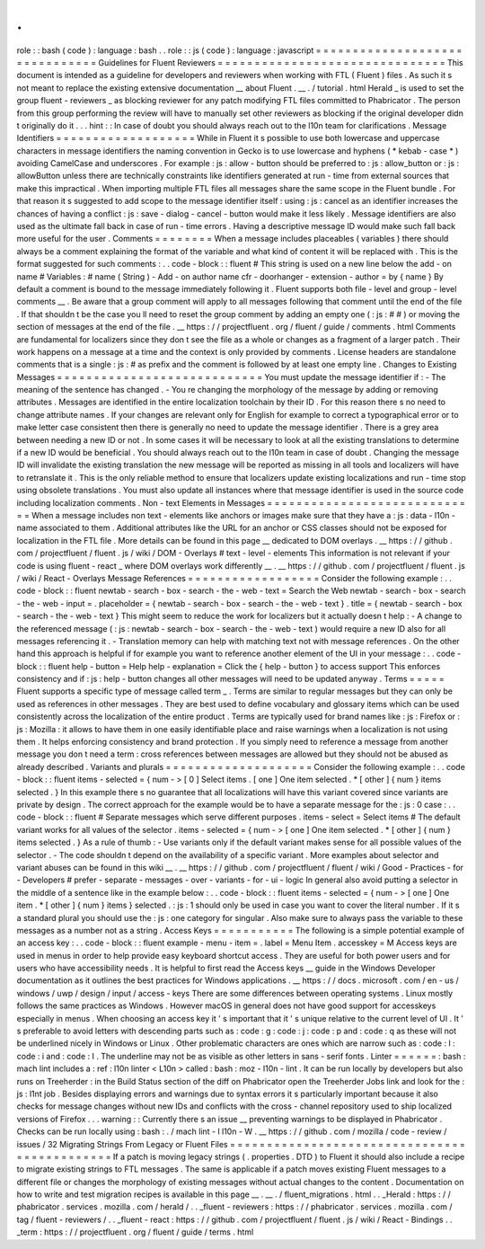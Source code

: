 .
.
role
:
:
bash
(
code
)
:
language
:
bash
.
.
role
:
:
js
(
code
)
:
language
:
javascript
=
=
=
=
=
=
=
=
=
=
=
=
=
=
=
=
=
=
=
=
=
=
=
=
=
=
=
=
=
=
=
Guidelines
for
Fluent
Reviewers
=
=
=
=
=
=
=
=
=
=
=
=
=
=
=
=
=
=
=
=
=
=
=
=
=
=
=
=
=
=
=
This
document
is
intended
as
a
guideline
for
developers
and
reviewers
when
working
with
FTL
(
Fluent
)
files
.
As
such
it
s
not
meant
to
replace
the
existing
extensive
documentation
__
about
Fluent
.
__
.
/
tutorial
.
html
Herald
_
is
used
to
set
the
group
fluent
-
reviewers
_
as
blocking
reviewer
for
any
patch
modifying
FTL
files
committed
to
Phabricator
.
The
person
from
this
group
performing
the
review
will
have
to
manually
set
other
reviewers
as
blocking
if
the
original
developer
didn
t
originally
do
it
.
.
.
hint
:
:
In
case
of
doubt
you
should
always
reach
out
to
the
l10n
team
for
clarifications
.
Message
Identifiers
=
=
=
=
=
=
=
=
=
=
=
=
=
=
=
=
=
=
=
While
in
Fluent
it
s
possible
to
use
both
lowercase
and
uppercase
characters
in
message
identifiers
the
naming
convention
in
Gecko
is
to
use
lowercase
and
hyphens
(
*
kebab
-
case
*
)
avoiding
CamelCase
and
underscores
.
For
example
:
js
:
allow
-
button
should
be
preferred
to
:
js
:
allow_button
or
:
js
:
allowButton
unless
there
are
technically
constraints
like
identifiers
generated
at
run
-
time
from
external
sources
that
make
this
impractical
.
When
importing
multiple
FTL
files
all
messages
share
the
same
scope
in
the
Fluent
bundle
.
For
that
reason
it
s
suggested
to
add
scope
to
the
message
identifier
itself
:
using
:
js
:
cancel
as
an
identifier
increases
the
chances
of
having
a
conflict
:
js
:
save
-
dialog
-
cancel
-
button
would
make
it
less
likely
.
Message
identifiers
are
also
used
as
the
ultimate
fall
back
in
case
of
run
-
time
errors
.
Having
a
descriptive
message
ID
would
make
such
fall
back
more
useful
for
the
user
.
Comments
=
=
=
=
=
=
=
=
When
a
message
includes
placeables
(
variables
)
there
should
always
be
a
comment
explaining
the
format
of
the
variable
and
what
kind
of
content
it
will
be
replaced
with
.
This
is
the
format
suggested
for
such
comments
:
.
.
code
-
block
:
:
fluent
#
This
string
is
used
on
a
new
line
below
the
add
-
on
name
#
Variables
:
#
name
(
String
)
-
Add
-
on
author
name
cfr
-
doorhanger
-
extension
-
author
=
by
{
name
}
By
default
a
comment
is
bound
to
the
message
immediately
following
it
.
Fluent
supports
both
file
-
level
and
group
-
level
comments
__
.
Be
aware
that
a
group
comment
will
apply
to
all
messages
following
that
comment
until
the
end
of
the
file
.
If
that
shouldn
t
be
the
case
you
ll
need
to
reset
the
group
comment
by
adding
an
empty
one
(
:
js
:
#
#
)
or
moving
the
section
of
messages
at
the
end
of
the
file
.
__
https
:
/
/
projectfluent
.
org
/
fluent
/
guide
/
comments
.
html
Comments
are
fundamental
for
localizers
since
they
don
t
see
the
file
as
a
whole
or
changes
as
a
fragment
of
a
larger
patch
.
Their
work
happens
on
a
message
at
a
time
and
the
context
is
only
provided
by
comments
.
License
headers
are
standalone
comments
that
is
a
single
:
js
:
#
as
prefix
and
the
comment
is
followed
by
at
least
one
empty
line
.
Changes
to
Existing
Messages
=
=
=
=
=
=
=
=
=
=
=
=
=
=
=
=
=
=
=
=
=
=
=
=
=
=
=
=
You
must
update
the
message
identifier
if
:
-
The
meaning
of
the
sentence
has
changed
.
-
You
re
changing
the
morphology
of
the
message
by
adding
or
removing
attributes
.
Messages
are
identified
in
the
entire
localization
toolchain
by
their
ID
.
For
this
reason
there
s
no
need
to
change
attribute
names
.
If
your
changes
are
relevant
only
for
English
for
example
to
correct
a
typographical
error
or
to
make
letter
case
consistent
then
there
is
generally
no
need
to
update
the
message
identifier
.
There
is
a
grey
area
between
needing
a
new
ID
or
not
.
In
some
cases
it
will
be
necessary
to
look
at
all
the
existing
translations
to
determine
if
a
new
ID
would
be
beneficial
.
You
should
always
reach
out
to
the
l10n
team
in
case
of
doubt
.
Changing
the
message
ID
will
invalidate
the
existing
translation
the
new
message
will
be
reported
as
missing
in
all
tools
and
localizers
will
have
to
retranslate
it
.
This
is
the
only
reliable
method
to
ensure
that
localizers
update
existing
localizations
and
run
-
time
stop
using
obsolete
translations
.
You
must
also
update
all
instances
where
that
message
identifier
is
used
in
the
source
code
including
localization
comments
.
Non
-
text
Elements
in
Messages
=
=
=
=
=
=
=
=
=
=
=
=
=
=
=
=
=
=
=
=
=
=
=
=
=
=
=
=
=
When
a
message
includes
non
text
-
elements
like
anchors
or
images
make
sure
that
they
have
a
:
js
:
data
-
l10n
-
name
associated
to
them
.
Additional
attributes
like
the
URL
for
an
anchor
or
CSS
classes
should
not
be
exposed
for
localization
in
the
FTL
file
.
More
details
can
be
found
in
this
page
__
dedicated
to
DOM
overlays
.
__
https
:
/
/
github
.
com
/
projectfluent
/
fluent
.
js
/
wiki
/
DOM
-
Overlays
#
text
-
level
-
elements
This
information
is
not
relevant
if
your
code
is
using
fluent
-
react
_
where
DOM
overlays
work
differently
__
.
__
https
:
/
/
github
.
com
/
projectfluent
/
fluent
.
js
/
wiki
/
React
-
Overlays
Message
References
=
=
=
=
=
=
=
=
=
=
=
=
=
=
=
=
=
=
Consider
the
following
example
:
.
.
code
-
block
:
:
fluent
newtab
-
search
-
box
-
search
-
the
-
web
-
text
=
Search
the
Web
newtab
-
search
-
box
-
search
-
the
-
web
-
input
=
.
placeholder
=
{
newtab
-
search
-
box
-
search
-
the
-
web
-
text
}
.
title
=
{
newtab
-
search
-
box
-
search
-
the
-
web
-
text
}
This
might
seem
to
reduce
the
work
for
localizers
but
it
actually
doesn
t
help
:
-
A
change
to
the
referenced
message
(
:
js
:
newtab
-
search
-
box
-
search
-
the
-
web
-
text
)
would
require
a
new
ID
also
for
all
messages
referencing
it
.
-
Translation
memory
can
help
with
matching
text
not
with
message
references
.
On
the
other
hand
this
approach
is
helpful
if
for
example
you
want
to
reference
another
element
of
the
UI
in
your
message
:
.
.
code
-
block
:
:
fluent
help
-
button
=
Help
help
-
explanation
=
Click
the
{
help
-
button
}
to
access
support
This
enforces
consistency
and
if
:
js
:
help
-
button
changes
all
other
messages
will
need
to
be
updated
anyway
.
Terms
=
=
=
=
=
Fluent
supports
a
specific
type
of
message
called
term
_
.
Terms
are
similar
to
regular
messages
but
they
can
only
be
used
as
references
in
other
messages
.
They
are
best
used
to
define
vocabulary
and
glossary
items
which
can
be
used
consistently
across
the
localization
of
the
entire
product
.
Terms
are
typically
used
for
brand
names
like
:
js
:
Firefox
or
:
js
:
Mozilla
:
it
allows
to
have
them
in
one
easily
identifiable
place
and
raise
warnings
when
a
localization
is
not
using
them
.
It
helps
enforcing
consistency
and
brand
protection
.
If
you
simply
need
to
reference
a
message
from
another
message
you
don
t
need
a
term
:
cross
references
between
messages
are
allowed
but
they
should
not
be
abused
as
already
described
.
Variants
and
plurals
=
=
=
=
=
=
=
=
=
=
=
=
=
=
=
=
=
=
=
=
Consider
the
following
example
:
.
.
code
-
block
:
:
fluent
items
-
selected
=
{
num
-
>
[
0
]
Select
items
.
[
one
]
One
item
selected
.
*
[
other
]
{
num
}
items
selected
.
}
In
this
example
there
s
no
guarantee
that
all
localizations
will
have
this
variant
covered
since
variants
are
private
by
design
.
The
correct
approach
for
the
example
would
be
to
have
a
separate
message
for
the
:
js
:
0
case
:
.
.
code
-
block
:
:
fluent
#
Separate
messages
which
serve
different
purposes
.
items
-
select
=
Select
items
#
The
default
variant
works
for
all
values
of
the
selector
.
items
-
selected
=
{
num
-
>
[
one
]
One
item
selected
.
*
[
other
]
{
num
}
items
selected
.
}
As
a
rule
of
thumb
:
-
Use
variants
only
if
the
default
variant
makes
sense
for
all
possible
values
of
the
selector
.
-
The
code
shouldn
t
depend
on
the
availability
of
a
specific
variant
.
More
examples
about
selector
and
variant
abuses
can
be
found
in
this
wiki
__
.
__
https
:
/
/
github
.
com
/
projectfluent
/
fluent
/
wiki
/
Good
-
Practices
-
for
-
Developers
#
prefer
-
separate
-
messages
-
over
-
variants
-
for
-
ui
-
logic
In
general
also
avoid
putting
a
selector
in
the
middle
of
a
sentence
like
in
the
example
below
:
.
.
code
-
block
:
:
fluent
items
-
selected
=
{
num
-
>
[
one
]
One
item
.
*
[
other
]
{
num
}
items
}
selected
.
:
js
:
1
should
only
be
used
in
case
you
want
to
cover
the
literal
number
.
If
it
s
a
standard
plural
you
should
use
the
:
js
:
one
category
for
singular
.
Also
make
sure
to
always
pass
the
variable
to
these
messages
as
a
number
not
as
a
string
.
Access
Keys
=
=
=
=
=
=
=
=
=
=
=
The
following
is
a
simple
potential
example
of
an
access
key
:
.
.
code
-
block
:
:
fluent
example
-
menu
-
item
=
.
label
=
Menu
Item
.
accesskey
=
M
Access
keys
are
used
in
menus
in
order
to
help
provide
easy
keyboard
shortcut
access
.
They
are
useful
for
both
power
users
and
for
users
who
have
accessibility
needs
.
It
is
helpful
to
first
read
the
Access
keys
__
guide
in
the
Windows
Developer
documentation
as
it
outlines
the
best
practices
for
Windows
applications
.
__
https
:
/
/
docs
.
microsoft
.
com
/
en
-
us
/
windows
/
uwp
/
design
/
input
/
access
-
keys
There
are
some
differences
between
operating
systems
.
Linux
mostly
follows
the
same
practices
as
Windows
.
However
macOS
in
general
does
not
have
good
support
for
accesskeys
especially
in
menus
.
When
choosing
an
access
key
it
'
s
important
that
it
'
s
unique
relative
to
the
current
level
of
UI
.
It
'
s
preferable
to
avoid
letters
with
descending
parts
such
as
:
code
:
g
:
code
:
j
:
code
:
p
and
:
code
:
q
as
these
will
not
be
underlined
nicely
in
Windows
or
Linux
.
Other
problematic
characters
are
ones
which
are
narrow
such
as
:
code
:
l
:
code
:
i
and
:
code
:
I
.
The
underline
may
not
be
as
visible
as
other
letters
in
sans
-
serif
fonts
.
Linter
=
=
=
=
=
=
:
bash
:
mach
lint
includes
a
:
ref
:
l10n
linter
<
L10n
>
called
:
bash
:
moz
-
l10n
-
lint
.
It
can
be
run
locally
by
developers
but
also
runs
on
Treeherder
:
in
the
Build
Status
section
of
the
diff
on
Phabricator
open
the
Treeherder
Jobs
link
and
look
for
the
:
js
:
l1nt
job
.
Besides
displaying
errors
and
warnings
due
to
syntax
errors
it
s
particularly
important
because
it
also
checks
for
message
changes
without
new
IDs
and
conflicts
with
the
cross
-
channel
repository
used
to
ship
localized
versions
of
Firefox
.
.
.
warning
:
:
Currently
there
s
an
issue
__
preventing
warnings
to
be
displayed
in
Phabricator
.
Checks
can
be
run
locally
using
:
bash
:
.
/
mach
lint
-
l
l10n
-
W
.
__
https
:
/
/
github
.
com
/
mozilla
/
code
-
review
/
issues
/
32
Migrating
Strings
From
Legacy
or
Fluent
Files
=
=
=
=
=
=
=
=
=
=
=
=
=
=
=
=
=
=
=
=
=
=
=
=
=
=
=
=
=
=
=
=
=
=
=
=
=
=
=
=
=
=
=
=
=
If
a
patch
is
moving
legacy
strings
(
.
properties
.
DTD
)
to
Fluent
it
should
also
include
a
recipe
to
migrate
existing
strings
to
FTL
messages
.
The
same
is
applicable
if
a
patch
moves
existing
Fluent
messages
to
a
different
file
or
changes
the
morphology
of
existing
messages
without
actual
changes
to
the
content
.
Documentation
on
how
to
write
and
test
migration
recipes
is
available
in
this
page
__
.
__
.
/
fluent_migrations
.
html
.
.
_Herald
:
https
:
/
/
phabricator
.
services
.
mozilla
.
com
/
herald
/
.
.
_fluent
-
reviewers
:
https
:
/
/
phabricator
.
services
.
mozilla
.
com
/
tag
/
fluent
-
reviewers
/
.
.
_fluent
-
react
:
https
:
/
/
github
.
com
/
projectfluent
/
fluent
.
js
/
wiki
/
React
-
Bindings
.
.
_term
:
https
:
/
/
projectfluent
.
org
/
fluent
/
guide
/
terms
.
html
